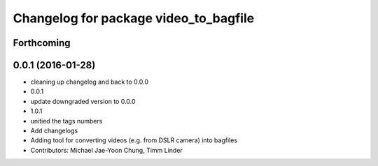 ^^^^^^^^^^^^^^^^^^^^^^^^^^^^^^^^^^^^^^
Changelog for package video_to_bagfile
^^^^^^^^^^^^^^^^^^^^^^^^^^^^^^^^^^^^^^

Forthcoming
-----------

0.0.1 (2016-01-28)
------------------
* cleaning up changelog and back to 0.0.0
* 0.0.1
* update downgraded version to 0.0.0
* 1.0.1
* unitied the tags numbers
* Add changelogs
* Adding tool for converting videos (e.g. from DSLR camera) into bagfiles
* Contributors: Michael Jae-Yoon Chung, Timm Linder
